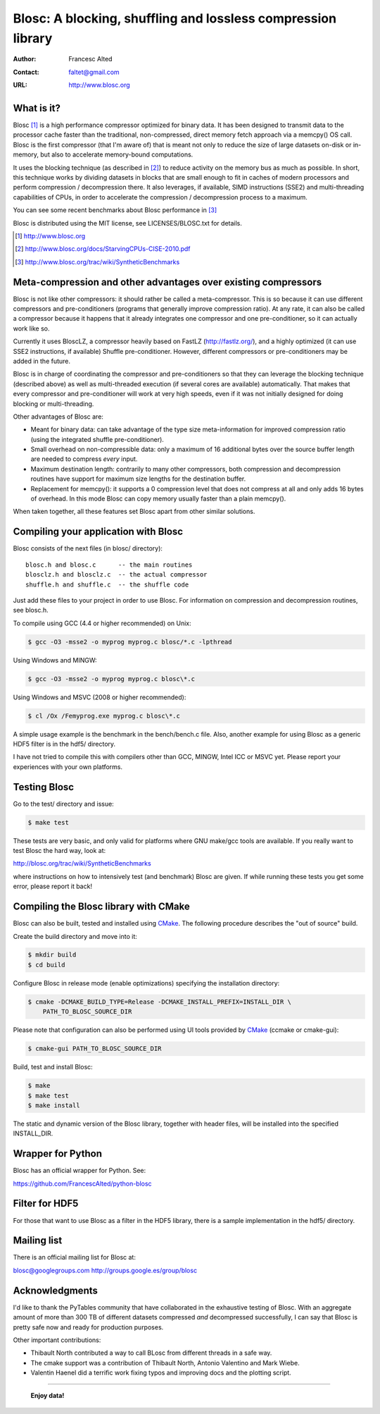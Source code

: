===============================================================
 Blosc: A blocking, shuffling and lossless compression library
===============================================================

:Author: Francesc Alted
:Contact: faltet@gmail.com
:URL: http://www.blosc.org

What is it?
===========

Blosc [1]_ is a high performance compressor optimized for binary data.
It has been designed to transmit data to the processor cache faster
than the traditional, non-compressed, direct memory fetch approach via
a memcpy() OS call.  Blosc is the first compressor (that I'm aware of)
that is meant not only to reduce the size of large datasets on-disk or
in-memory, but also to accelerate memory-bound computations.

It uses the blocking technique (as described in [2]_) to reduce
activity on the memory bus as much as possible.  In short, this
technique works by dividing datasets in blocks that are small enough
to fit in caches of modern processors and perform compression /
decompression there.  It also leverages, if available, SIMD
instructions (SSE2) and multi-threading capabilities of CPUs, in order
to accelerate the compression / decompression process to a maximum.

You can see some recent benchmarks about Blosc performance in [3]_

Blosc is distributed using the MIT license, see LICENSES/BLOSC.txt for
details.

.. [1] http://www.blosc.org
.. [2] http://www.blosc.org/docs/StarvingCPUs-CISE-2010.pdf
.. [3] http://www.blosc.org/trac/wiki/SyntheticBenchmarks

Meta-compression and other advantages over existing compressors
===============================================================

Blosc is not like other compressors: it should rather be called a
meta-compressor.  This is so because it can use different compressors
and pre-conditioners (programs that generally improve compression
ratio).  At any rate, it can also be called a compressor because it
happens that it already integrates one compressor and one
pre-conditioner, so it can actually work like so.

Currently it uses BloscLZ, a compressor heavily based on FastLZ
(http://fastlz.org/), and a highly optimized (it can use SSE2
instructions, if available) Shuffle pre-conditioner. However,
different compressors or pre-conditioners may be added in the future.

Blosc is in charge of coordinating the compressor and pre-conditioners
so that they can leverage the blocking technique (described above) as
well as multi-threaded execution (if several cores are available)
automatically. That makes that every compressor and pre-conditioner
will work at very high speeds, even if it was not initially designed
for doing blocking or multi-threading.

Other advantages of Blosc are:

* Meant for binary data: can take advantage of the type size
  meta-information for improved compression ratio (using the
  integrated shuffle pre-conditioner).

* Small overhead on non-compressible data: only a maximum of 16
  additional bytes over the source buffer length are needed to
  compress *every* input.

* Maximum destination length: contrarily to many other
  compressors, both compression and decompression routines have
  support for maximum size lengths for the destination buffer.

* Replacement for memcpy(): it supports a 0 compression level that
  does not compress at all and only adds 16 bytes of overhead. In
  this mode Blosc can copy memory usually faster than a plain
  memcpy().

When taken together, all these features set Blosc apart from other
similar solutions.

Compiling your application with Blosc
=====================================

Blosc consists of the next files (in blosc/ directory)::

    blosc.h and blosc.c      -- the main routines
    blosclz.h and blosclz.c  -- the actual compressor
    shuffle.h and shuffle.c  -- the shuffle code

Just add these files to your project in order to use Blosc.  For
information on compression and decompression routines, see blosc.h.

To compile using GCC (4.4 or higher recommended) on Unix:

.. code-block:: console

   $ gcc -O3 -msse2 -o myprog myprog.c blosc/*.c -lpthread

Using Windows and MINGW:

.. code-block:: console

   $ gcc -O3 -msse2 -o myprog myprog.c blosc\*.c

Using Windows and MSVC (2008 or higher recommended):

.. code-block:: console

  $ cl /Ox /Femyprog.exe myprog.c blosc\*.c

A simple usage example is the benchmark in the bench/bench.c file.
Also, another example for using Blosc as a generic HDF5 filter is in
the hdf5/ directory.

I have not tried to compile this with compilers other than GCC, MINGW,
Intel ICC or MSVC yet. Please report your experiences with your own
platforms.

Testing Blosc
=============

Go to the test/ directory and issue:

.. code-block:: console

  $ make test

These tests are very basic, and only valid for platforms where GNU
make/gcc tools are available.  If you really want to test Blosc the
hard way, look at:

http://blosc.org/trac/wiki/SyntheticBenchmarks

where instructions on how to intensively test (and benchmark) Blosc
are given.  If while running these tests you get some error, please
report it back!

Compiling the Blosc library with CMake
======================================

Blosc can also be built, tested and installed using CMake_.
The following procedure describes the "out of source" build.

Create the build directory and move into it:

.. code-block:: console

  $ mkdir build
  $ cd build

Configure Blosc in release mode (enable optimizations) specifying the
installation directory:

.. code-block:: console

  $ cmake -DCMAKE_BUILD_TYPE=Release -DCMAKE_INSTALL_PREFIX=INSTALL_DIR \
      PATH_TO_BLOSC_SOURCE_DIR

Please note that configuration can also be performed using UI tools
provided by CMake_ (ccmake or cmake-gui):

.. code-block:: console

  $ cmake-gui PATH_TO_BLOSC_SOURCE_DIR

Build, test and install Blosc:

.. code-block:: console

  $ make
  $ make test
  $ make install 

The static and dynamic version of the Blosc library, together with
header files, will be installed into the specified INSTALL_DIR.

.. _CMake: http://www.cmake.org

Wrapper for Python
==================

Blosc has an official wrapper for Python.  See:

https://github.com/FrancescAlted/python-blosc

Filter for HDF5
===============

For those that want to use Blosc as a filter in the HDF5 library,
there is a sample implementation in the hdf5/ directory.

Mailing list
============

There is an official mailing list for Blosc at:

blosc@googlegroups.com
http://groups.google.es/group/blosc

Acknowledgments
===============

I'd like to thank the PyTables community that have collaborated in the
exhaustive testing of Blosc.  With an aggregate amount of more than 300 TB of
different datasets compressed *and* decompressed successfully, I can say that
Blosc is pretty safe now and ready for production purposes.

Other important contributions:

* Thibault North contributed a way to call BLosc from different threads in a
  safe way.

* The cmake support was a contribution of Thibault North, Antonio Valentino
  and Mark Wiebe.

* Valentin Haenel did a terrific work fixing typos and improving docs and the
  plotting script.


----

  **Enjoy data!**
